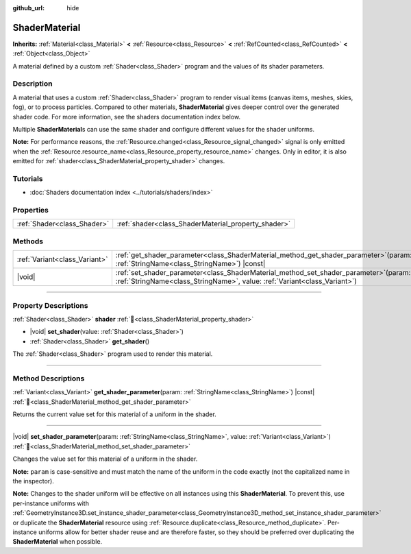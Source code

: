 :github_url: hide

.. DO NOT EDIT THIS FILE!!!
.. Generated automatically from Godot engine sources.
.. Generator: https://github.com/blazium-engine/blazium/tree/4.3/doc/tools/make_rst.py.
.. XML source: https://github.com/blazium-engine/blazium/tree/4.3/doc/classes/ShaderMaterial.xml.

.. _class_ShaderMaterial:

ShaderMaterial
==============

**Inherits:** :ref:`Material<class_Material>` **<** :ref:`Resource<class_Resource>` **<** :ref:`RefCounted<class_RefCounted>` **<** :ref:`Object<class_Object>`

A material defined by a custom :ref:`Shader<class_Shader>` program and the values of its shader parameters.

.. rst-class:: classref-introduction-group

Description
-----------

A material that uses a custom :ref:`Shader<class_Shader>` program to render visual items (canvas items, meshes, skies, fog), or to process particles. Compared to other materials, **ShaderMaterial** gives deeper control over the generated shader code. For more information, see the shaders documentation index below.

Multiple **ShaderMaterial**\ s can use the same shader and configure different values for the shader uniforms.

\ **Note:** For performance reasons, the :ref:`Resource.changed<class_Resource_signal_changed>` signal is only emitted when the :ref:`Resource.resource_name<class_Resource_property_resource_name>` changes. Only in editor, it is also emitted for :ref:`shader<class_ShaderMaterial_property_shader>` changes.

.. rst-class:: classref-introduction-group

Tutorials
---------

- :doc:`Shaders documentation index <../tutorials/shaders/index>`

.. rst-class:: classref-reftable-group

Properties
----------

.. table::
   :widths: auto

   +-----------------------------+-----------------------------------------------------+
   | :ref:`Shader<class_Shader>` | :ref:`shader<class_ShaderMaterial_property_shader>` |
   +-----------------------------+-----------------------------------------------------+

.. rst-class:: classref-reftable-group

Methods
-------

.. table::
   :widths: auto

   +-------------------------------+-------------------------------------------------------------------------------------------------------------------------------------------------------------------------+
   | :ref:`Variant<class_Variant>` | :ref:`get_shader_parameter<class_ShaderMaterial_method_get_shader_parameter>`\ (\ param\: :ref:`StringName<class_StringName>`\ ) |const|                                |
   +-------------------------------+-------------------------------------------------------------------------------------------------------------------------------------------------------------------------+
   | |void|                        | :ref:`set_shader_parameter<class_ShaderMaterial_method_set_shader_parameter>`\ (\ param\: :ref:`StringName<class_StringName>`, value\: :ref:`Variant<class_Variant>`\ ) |
   +-------------------------------+-------------------------------------------------------------------------------------------------------------------------------------------------------------------------+

.. rst-class:: classref-section-separator

----

.. rst-class:: classref-descriptions-group

Property Descriptions
---------------------

.. _class_ShaderMaterial_property_shader:

.. rst-class:: classref-property

:ref:`Shader<class_Shader>` **shader** :ref:`🔗<class_ShaderMaterial_property_shader>`

.. rst-class:: classref-property-setget

- |void| **set_shader**\ (\ value\: :ref:`Shader<class_Shader>`\ )
- :ref:`Shader<class_Shader>` **get_shader**\ (\ )

The :ref:`Shader<class_Shader>` program used to render this material.

.. rst-class:: classref-section-separator

----

.. rst-class:: classref-descriptions-group

Method Descriptions
-------------------

.. _class_ShaderMaterial_method_get_shader_parameter:

.. rst-class:: classref-method

:ref:`Variant<class_Variant>` **get_shader_parameter**\ (\ param\: :ref:`StringName<class_StringName>`\ ) |const| :ref:`🔗<class_ShaderMaterial_method_get_shader_parameter>`

Returns the current value set for this material of a uniform in the shader.

.. rst-class:: classref-item-separator

----

.. _class_ShaderMaterial_method_set_shader_parameter:

.. rst-class:: classref-method

|void| **set_shader_parameter**\ (\ param\: :ref:`StringName<class_StringName>`, value\: :ref:`Variant<class_Variant>`\ ) :ref:`🔗<class_ShaderMaterial_method_set_shader_parameter>`

Changes the value set for this material of a uniform in the shader.

\ **Note:** ``param`` is case-sensitive and must match the name of the uniform in the code exactly (not the capitalized name in the inspector).

\ **Note:** Changes to the shader uniform will be effective on all instances using this **ShaderMaterial**. To prevent this, use per-instance uniforms with :ref:`GeometryInstance3D.set_instance_shader_parameter<class_GeometryInstance3D_method_set_instance_shader_parameter>` or duplicate the **ShaderMaterial** resource using :ref:`Resource.duplicate<class_Resource_method_duplicate>`. Per-instance uniforms allow for better shader reuse and are therefore faster, so they should be preferred over duplicating the **ShaderMaterial** when possible.

.. |virtual| replace:: :abbr:`virtual (This method should typically be overridden by the user to have any effect.)`
.. |const| replace:: :abbr:`const (This method has no side effects. It doesn't modify any of the instance's member variables.)`
.. |vararg| replace:: :abbr:`vararg (This method accepts any number of arguments after the ones described here.)`
.. |constructor| replace:: :abbr:`constructor (This method is used to construct a type.)`
.. |static| replace:: :abbr:`static (This method doesn't need an instance to be called, so it can be called directly using the class name.)`
.. |operator| replace:: :abbr:`operator (This method describes a valid operator to use with this type as left-hand operand.)`
.. |bitfield| replace:: :abbr:`BitField (This value is an integer composed as a bitmask of the following flags.)`
.. |void| replace:: :abbr:`void (No return value.)`
